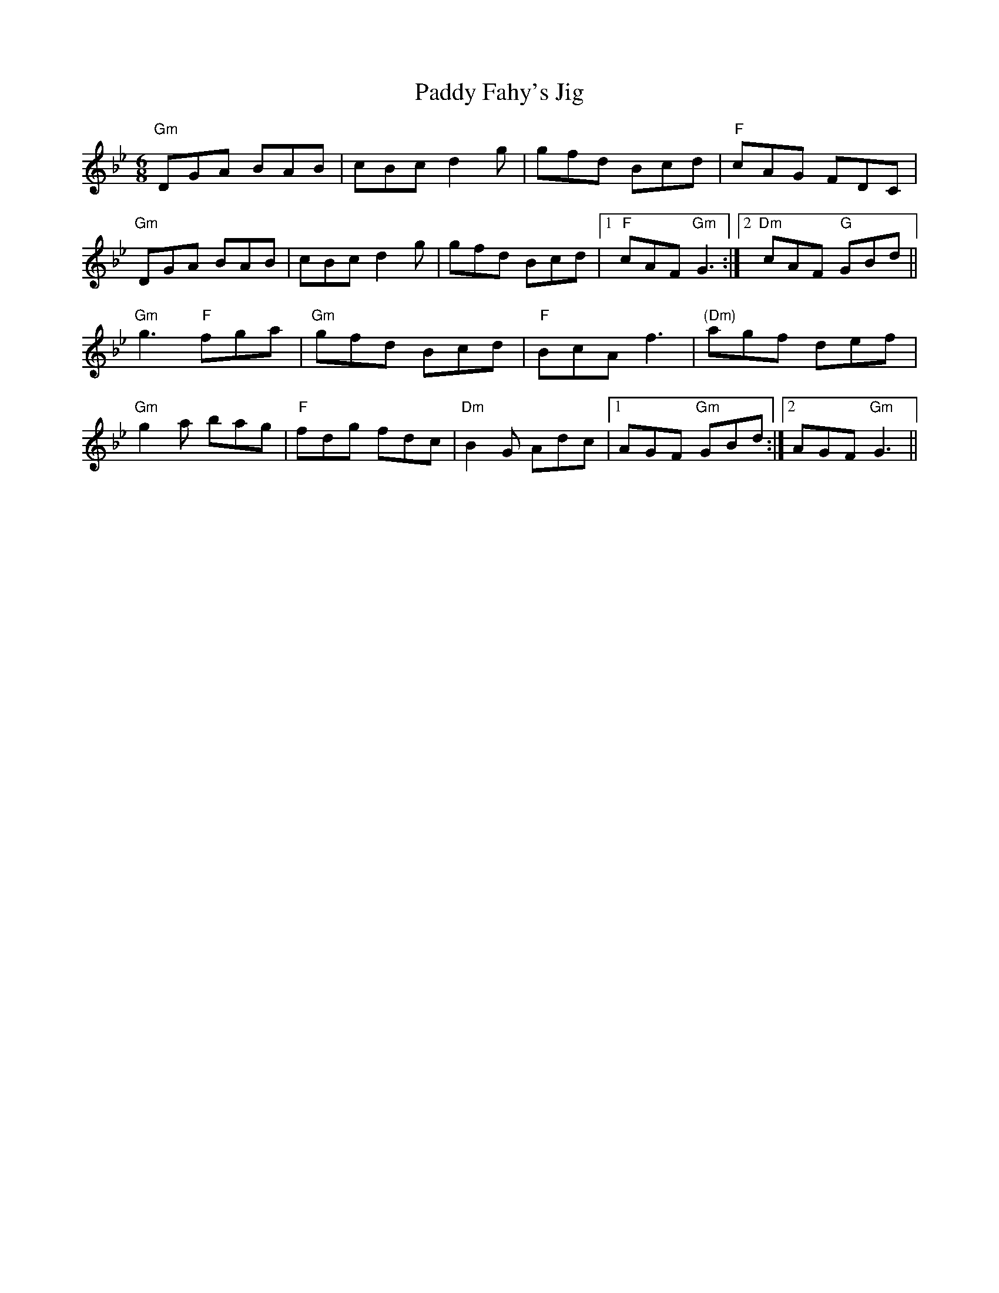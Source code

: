 X: 59
T:Paddy Fahy's Jig
M:6/8
L:1/8
F:http://blackrosetheband.googlepages.com/ABCTUNES.ABC May 2009
K:Gm
"Gm"DGA BAB|cBc d2g|gfd Bcd|"F"cAG FDC|
"Gm"DGA BAB|cBc d2g|gfd Bcd|1 "F"cAF "Gm"G3:|2 "Dm"cAF "G"GBd||
"Gm"g3 "F"fga|"Gm"gfd Bcd|"F"BcA f3|"(Dm)"agf def|
"Gm"g2a bag|"F"fdg fdc|"Dm"B2G Adc|1 AGF "Gm"GBd:|2 AGF "Gm"G3||
%  ABC2Win Version 2.1 7/8/2002
